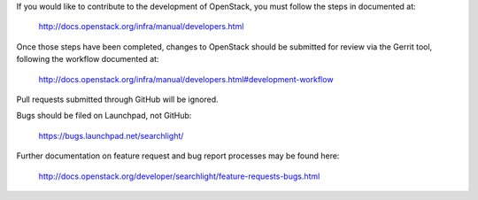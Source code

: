 If you would like to contribute to the development of OpenStack,
you must follow the steps in documented at:

   http://docs.openstack.org/infra/manual/developers.html

Once those steps have been completed, changes to OpenStack
should be submitted for review via the Gerrit tool, following
the workflow documented at:

   http://docs.openstack.org/infra/manual/developers.html#development-workflow

Pull requests submitted through GitHub will be ignored.

Bugs should be filed on Launchpad, not GitHub:

   https://bugs.launchpad.net/searchlight/

Further documentation on feature request and bug report processes may be
found here:

   http://docs.openstack.org/developer/searchlight/feature-requests-bugs.html
